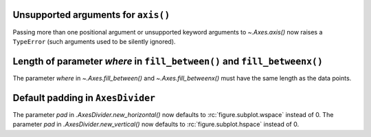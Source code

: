 Unsupported arguments for ``axis()``
~~~~~~~~~~~~~~~~~~~~~~~~~~~~~~~~~~~~
Passing more than one positional argument or unsupported keyword arguments to
`~.Axes.axis()` now raises a ``TypeError`` (such arguments used to be silently
ignored).

Length of parameter *where* in ``fill_between()`` and ``fill_betweenx()``
~~~~~~~~~~~~~~~~~~~~~~~~~~~~~~~~~~~~~~~~~~~~~~~~~~~~~~~~~~~~~~~~~~~~~~~~~
The parameter *where* in `~.Axes.fill_between()` and `~.Axes.fill_betweenx()`
must have the same length as the data points.

Default padding in ``AxesDivider``
~~~~~~~~~~~~~~~~~~~~~~~~~~~~~~~~~~
The parameter *pad* in `.AxesDivider.new_horizontal()` now defaults to
:rc:`figure.subplot.wspace` instead of 0.
The parameter *pad* in `.AxesDivider.new_vertical()` now defaults to
:rc:`figure.subplot.hspace` instead of 0.
